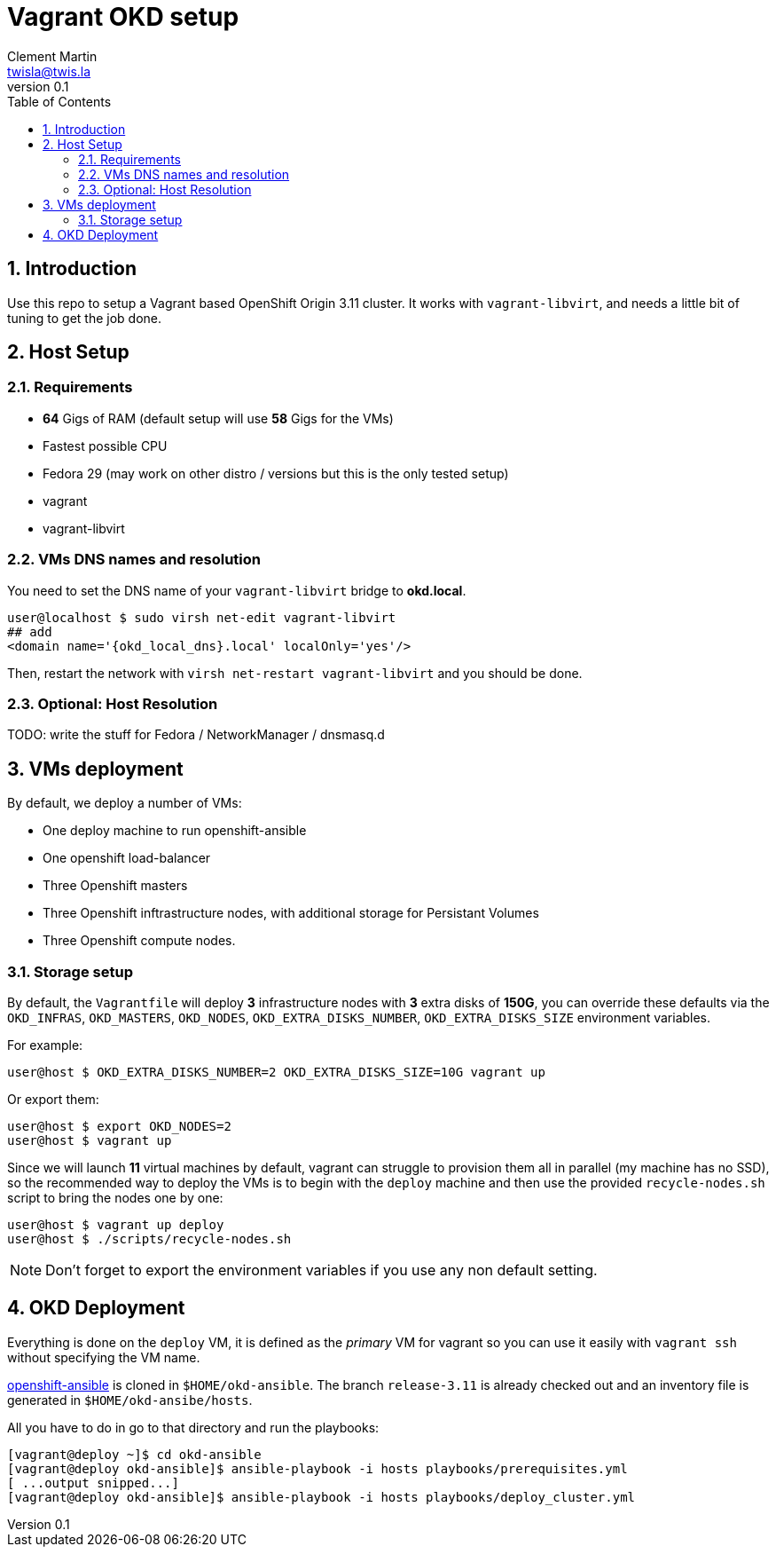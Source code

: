 = Vagrant OKD setup
Clement Martin <twisla@twis.la>
v0.1
:toc: left
:numbered:
:toclevels: 2
:icons: font
:okd_version: 3.11
:okd_local_dns: okd.local

== Introduction

Use this repo to setup a Vagrant based OpenShift Origin {okd_version} cluster.
It works with `vagrant-libvirt`, and needs a little bit of tuning to get the
job done.

== Host Setup
=== Requirements
* *64* Gigs of RAM (default setup will use *58* Gigs for the VMs)
* Fastest possible CPU
* Fedora 29 (may work on other distro / versions but this is the only tested setup)
* vagrant
* vagrant-libvirt

=== VMs DNS names and resolution

You need to set the DNS name of your `vagrant-libvirt` bridge to *{okd_local_dns}*.

```shell
user@localhost $ sudo virsh net-edit vagrant-libvirt
## add
<domain name='{okd_local_dns}.local' localOnly='yes'/>
```

Then, restart the network with `virsh net-restart vagrant-libvirt` and you should be done.

=== Optional: Host Resolution

TODO: write the stuff for Fedora / NetworkManager / dnsmasq.d

== VMs deployment
By default, we deploy a number of VMs:

* One deploy machine to run openshift-ansible
* One openshift load-balancer
* Three Openshift masters
* Three Openshift inftrastructure nodes, with additional storage for Persistant Volumes
* Three Openshift compute nodes.

=== Storage setup

By default, the `Vagrantfile` will deploy *3* infrastructure nodes with *3* extra disks of *150G*,
you can override these defaults via the `OKD_INFRAS`, `OKD_MASTERS`, `OKD_NODES`,
`OKD_EXTRA_DISKS_NUMBER`, `OKD_EXTRA_DISKS_SIZE` environment variables.

For example:

```
user@host $ OKD_EXTRA_DISKS_NUMBER=2 OKD_EXTRA_DISKS_SIZE=10G vagrant up
```

Or export them:

```
user@host $ export OKD_NODES=2
user@host $ vagrant up
```

Since we will launch *11* virtual machines by default, vagrant can struggle to
provision them all in parallel (my machine has no SSD), so the recommended way
to deploy the VMs is to begin with the `deploy` machine and then use the provided
`recycle-nodes.sh` script to bring the nodes one by one:

```
user@host $ vagrant up deploy
user@host $ ./scripts/recycle-nodes.sh
```

NOTE: Don't forget to export the environment variables if you use any non default setting.

== OKD Deployment

Everything is done on the `deploy` VM, it is defined as the _primary_ VM for vagrant so
you can use it easily with `vagrant ssh` without specifying the VM name.

https://github.com/openshift/openshift-ansible[openshift-ansible] is cloned in `$HOME/okd-ansible`.
The branch `release-{okd_version}` is already checked out and an inventory file is generated in `$HOME/okd-ansibe/hosts`.

All you have to do in go to that directory and run the playbooks:

```
[vagrant@deploy ~]$ cd okd-ansible
[vagrant@deploy okd-ansible]$ ansible-playbook -i hosts playbooks/prerequisites.yml
[ ...output snipped...]
[vagrant@deploy okd-ansible]$ ansible-playbook -i hosts playbooks/deploy_cluster.yml
```
